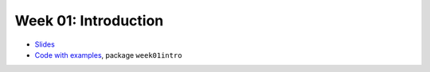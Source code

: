 .. -*- mode: rst -*-

Week 01: Introduction
=====================

* `Slides <_static/resources/2019/ysc3248-week-01-intro.pdf>`_
* `Code with examples
  <https://github.com/ilyasergey/...>`_,
  package ``week01intro``

